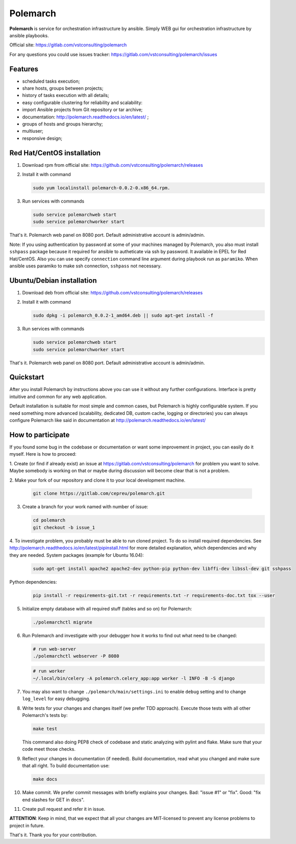 Polemarch
=========

**Polemarch** is service for orchestration infrastructure by ansible.
Simply WEB gui for orchestration infrastructure by ansible playbooks.

Official site:
https://gitlab.com/vstconsulting/polemarch

For any questions you could use issues tracker:
https://gitlab.com/vstconsulting/polemarch/issues

.. image:: https://raw.githubusercontent.com/vstconsulting/polemarch/master/doc/screencast.gif
   :alt: interface of Polemarch
   :width: 100%

Features
--------

* scheduled tasks execution;
* share hosts, groups between projects;
* history of tasks execution with all details;
* easy configurable clustering for reliability and scalability:
* import Ansible projects from Git repository or tar archive;
* documentation: http://polemarch.readthedocs.io/en/latest/ ;
* groups of hosts and groups hierarchy;
* multiuser;
* responsive design;

Red Hat/CentOS installation
---------------------------

1. Download rpm from official site:
   https://github.com/vstconsulting/polemarch/releases

2. Install it with command

   .. sourcecode:: bash

      sudo yum localinstall polemarch-0.0.2-0.x86_64.rpm.

3. Run services with commands

   .. sourcecode:: bash

      sudo service polemarchweb start
      sudo service polemarchworker start

That's it. Polemarch web panel on 8080 port. Default administrative account is
admin/admin.

Note: If you using authentication by password at some of your machines
managed by Polemarch, you also must install ``sshpass`` package because it
required for ansible to autheticate via ssh by password. It available in
EPEL for Red Hat/CentOS. Also you can use specify ``connection`` command line
argument during playbook run as ``paramiko``. When ansible uses paramiko to
make ssh connection, ``sshpass`` not necessary.

Ubuntu/Debian installation
--------------------------

1. Download deb from official site:
   https://github.com/vstconsulting/polemarch/releases

2. Install it with command

   .. sourcecode:: bash

      sudo dpkg -i polemarch_0.0.2-1_amd64.deb || sudo apt-get install -f

3. Run services with commands

   .. sourcecode:: bash

      sudo service polemarchweb start
      sudo service polemarchworker start

That's it. Polemarch web panel on 8080 port. Default administrative account is
admin/admin.

Quickstart
----------

After you install Polemarch by instructions above you can use it without any
further configurations. Interface is pretty intuitive and common for any web
application.

Default installation is suitable for most simple and common cases, but
Polemarch is highly configurable system. If you need something more advanced
(scalability, dedicated DB, custom cache, logging or directories) you can
always configure Polemarch like said in documentation at
http://polemarch.readthedocs.io/en/latest/

How to participate
------------------

If you found some bug in the codebase or documentation or want some
improvement in project, you can easily do it myself. Here is how to proceed:

1. Create (or find if already exist) an issue at
https://gitlab.com/vstconsulting/polemarch for problem you want to solve. Maybe
somebody is working on that or maybe during discussion will become clear that
is not a problem.

2. Make your fork of our repository and clone it to your local development
machine.

   .. sourcecode:: bash

      git clone https://gitlab.com/cepreu/polemarch.git

3. Create a branch for your work named with number of issue:

   .. sourcecode:: bash

      cd polemarch
      git checkout -b issue_1

4. To investigate problem, you probably must be able to run cloned project.
To do so install required dependencies. See
http://polemarch.readthedocs.io/en/latest/pipinstall.html for more detailed
explanation, which dependencies and why they are needed. System packages
(example for Ubuntu 16.04):

   .. sourcecode:: bash

      sudo apt-get install apache2 apache2-dev python-pip python-dev libffi-dev libssl-dev git sshpass

Python dependencies:

   .. sourcecode:: bash

      pip install -r requirements-git.txt -r requirements.txt -r requirements-doc.txt tox --user

5. Initialize empty database with all required stuff (tables and so on)
   for Polemarch:

   .. sourcecode:: bash

      ./polemarchctl migrate

6. Run Polemarch and investigate with your debugger how it works to find out
   what need to be changed:

   .. sourcecode:: bash

      # run web-server
      ./polemarchctl webserver -P 8080

   .. sourcecode:: bash

      # run worker
      ~/.local/bin/celery -A polemarch.celery_app:app worker -l INFO -B -S django

7. You may also want to change ``./polemarch/main/settings.ini`` to enable
   ``debug`` setting and to change ``log_level`` for easy debugging.

8. Write tests for your changes and changes itself (we prefer TDD approach).
   Execute those tests with all other Polemarch's tests by:

   .. sourcecode:: bash

      make test

   This command also doing PEP8 check of codebase and static analyzing with
   pylint and flake. Make sure that your code meet those checks.

9. Reflect your changes in documentation (if needed). Build documentation, read
   what you changed and make sure that all right. To build documentation use:

   .. sourcecode:: bash

      make docs

10. Make commit. We prefer commit messages with briefly explains your
    changes. Bad: "issue #1" or "fix". Good: "fix end slashes for GET in docs".

11. Create pull request and refer it in issue.

**ATTENTION**: Keep in mind, that we expect that all your changes are
MIT-licensed to prevent any license problems to project in future.

That's it. Thank you for your contribution.